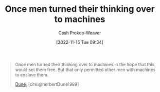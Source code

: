 :PROPERTIES:
:ID:       555cbb7a-ea7e-4890-8676-93452fdc160a
:LAST_MODIFIED: [2023-09-06 Wed 08:05]
:END:
#+title: Once men turned their thinking over to machines
#+hugo_custom_front_matter: :slug "555cbb7a-ea7e-4890-8676-93452fdc160a"
#+author: Cash Prokop-Weaver
#+date: [2022-11-15 Tue 09:34]
#+filetags: :quote:

#+begin_quote
Once men turned their thinking over to machines in the hope that this would set them free. But that only permitted other men with machines to enslave them.

[[id:68077361-66a6-4abe-b00f-dfb3d83630f2][Dune]], [cite:@herbertDune1999]
#+end_quote

* Flashcards :noexport:
#+print_bibliography: